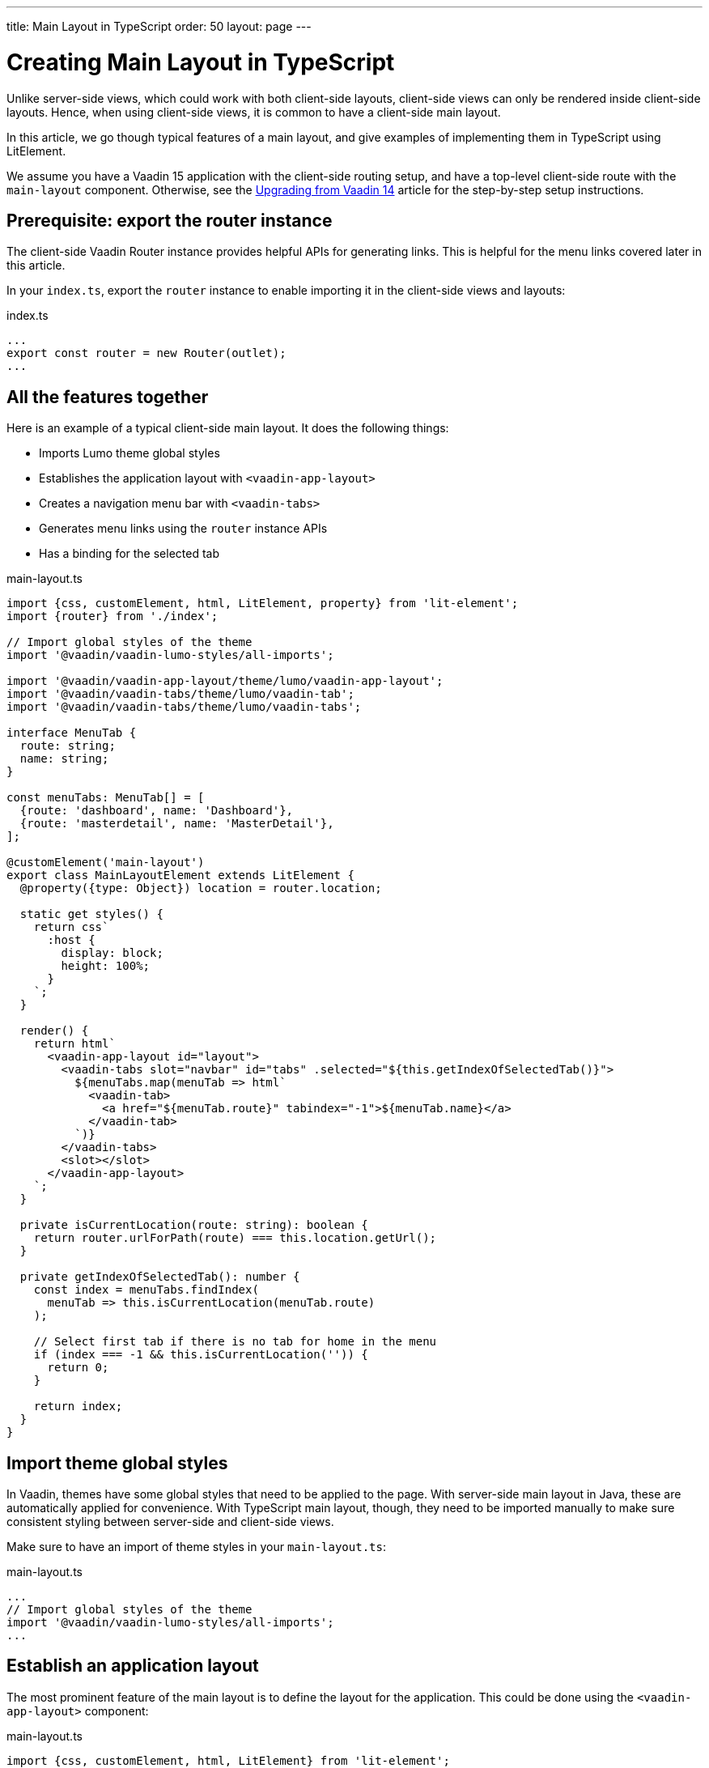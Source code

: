 ---
title: Main Layout in TypeScript
order: 50
layout: page
---

ifdef::env-github[:outfilesuffix: .asciidoc]

= Creating Main Layout in TypeScript

Unlike server-side views, which could work with both client-side layouts, client-side views can only be rendered inside client-side layouts. Hence, when using client-side views, it is common to have a client-side main layout.

In this article, we go though typical features of a main layout, and give examples of implementing them in TypeScript using LitElement.

We assume you have a Vaadin 15 application with the client-side routing setup, and have a top-level client-side route with the `main-layout` component. Otherwise, see the <<upgrading-from-vaadin14,Upgrading from Vaadin 14>> article for the step-by-step setup instructions.

== Prerequisite: export the router instance

The client-side Vaadin Router instance provides helpful APIs for generating links. This is helpful for the menu links covered later in this article.

In your `index.ts`, export the `router` instance to enable importing it in the client-side views and layouts:

.index.ts
[source, typescript]
----
...
export const router = new Router(outlet);
...
----

== All the features together

Here is an example of a typical client-side main layout. It does the following things:

- Imports Lumo theme global styles
- Establishes the application layout with `<vaadin-app-layout>`
- Creates a navigation menu bar with `<vaadin-tabs>`
- Generates menu links using the `router` instance APIs
- Has a binding for the selected tab

.main-layout.ts
[source, typescript]
----
import {css, customElement, html, LitElement, property} from 'lit-element';
import {router} from './index';

// Import global styles of the theme
import '@vaadin/vaadin-lumo-styles/all-imports';

import '@vaadin/vaadin-app-layout/theme/lumo/vaadin-app-layout';
import '@vaadin/vaadin-tabs/theme/lumo/vaadin-tab';
import '@vaadin/vaadin-tabs/theme/lumo/vaadin-tabs';

interface MenuTab {
  route: string;
  name: string;
}

const menuTabs: MenuTab[] = [
  {route: 'dashboard', name: 'Dashboard'},
  {route: 'masterdetail', name: 'MasterDetail'},
];

@customElement('main-layout')
export class MainLayoutElement extends LitElement {
  @property({type: Object}) location = router.location;

  static get styles() {
    return css`
      :host {
        display: block;
        height: 100%;
      }
    `;
  }

  render() {
    return html`
      <vaadin-app-layout id="layout">
        <vaadin-tabs slot="navbar" id="tabs" .selected="${this.getIndexOfSelectedTab()}">
          ${menuTabs.map(menuTab => html`
            <vaadin-tab>
              <a href="${menuTab.route}" tabindex="-1">${menuTab.name}</a>
            </vaadin-tab>
          `)}
        </vaadin-tabs>
        <slot></slot>
      </vaadin-app-layout>
    `;
  }

  private isCurrentLocation(route: string): boolean {
    return router.urlForPath(route) === this.location.getUrl();
  }

  private getIndexOfSelectedTab(): number {
    const index = menuTabs.findIndex(
      menuTab => this.isCurrentLocation(menuTab.route)
    );

    // Select first tab if there is no tab for home in the menu
    if (index === -1 && this.isCurrentLocation('')) {
      return 0;
    }

    return index;
  }
}
----

== Import theme global styles

In Vaadin, themes have some global styles that need to be applied to the page. With server-side main layout in Java, these are automatically applied for convenience. With TypeScript main layout, though, they need to be imported manually to make sure consistent styling between server-side and client-side views.

Make sure to have an import of theme styles in your `main-layout.ts`:

.main-layout.ts
[source, typescript]
----
...
// Import global styles of the theme
import '@vaadin/vaadin-lumo-styles/all-imports';
...
----

== Establish an application layout

The most prominent feature of the main layout is to define the layout for the application. This could be done using the `<vaadin-app-layout>` component:

.main-layout.ts
[source, typescript]
----
import {css, customElement, html, LitElement} from 'lit-element';

// Import global styles of the theme
import '@vaadin/vaadin-lumo-styles/all-imports';

import '@vaadin/vaadin-app-layout/theme/lumo/vaadin-app-layout';

@customElement('main-layout')
export class MainLayoutElement extends LitElement {
  static get styles() {
    return css`
      :host {
        display: block;
        height: 100%;
      }
    `;
  }

  render() {
    return html`
      <vaadin-app-layout id="layout">
        <slot></slot>
      </vaadin-app-layout>
    `;
  }
}
----

[NOTE]
Keep the `<slot>` in the main layout template returned from the `render()` method. Vaadin Router adds views as children in the main layout.

== Create navigation menu

The main layout usually contains a navigation bar with the menu. Here we create the navigation bar with the menu using `<vaadin-tabs>`:

.main-layout.ts
[source, typescript]
----
import {css, customElement, html, LitElement} from 'lit-element';

// Import global styles of the theme
import '@vaadin/vaadin-lumo-styles/all-imports';

import '@vaadin/vaadin-app-layout/theme/lumo/vaadin-app-layout';
import '@vaadin/vaadin-tabs/theme/lumo/vaadin-tab';
import '@vaadin/vaadin-tabs/theme/lumo/vaadin-tabs';

@customElement('main-layout')
export class MainLayoutElement extends LitElement {
  render() {
    return html`
      <vaadin-app-layout id="layout">
        <vaadin-tabs slot="navbar" id="tabs">
          <vaadin-tab>
            <a href="/dashboard">Dashboard</a>
          </vaadin-tab>
        </vaadin-tabs>
        <slot></slot>
      </vaadin-app-layout>
    `;
  }
}
----

== Highlighting the active menu link

Vaadin client-side router does not provide link highlighting itself, instead this is done with template bindings and helper methods.

=== When not using `<vaadin-tabs>`

When not using `<vaadin-tabs>`, you can style active links by binding the `active` attribute. In this example, we start by define the `location` property, then add a helper method `isCurrentLocation` for determining active links, and use it in the template binding in `render()`:

.main-layout.ts
[source, typescript]
----
...
import {router} from './index';

@customElement('main-layout')
export class MainLayoutElement extends LitElement {
  // updated automatically from Vaadin Router
  @property({type: Object}) location = router.location;

  static get styles() {
    return css`
      [active] {
        color: var(--lumo-body-text-color);
      }
    `;
  }

  render() {
    return html`
      <a href="${router.urlForPath('dashboard')}"
          ?active="${this.isCurrentLocation('dashboard')}">
        Dashboard
      </a>
      <slot></slot>
    `;
  }

  private isCurrentLocation(route: string): boolean {
    return router.urlForPath(route) === this.location.getUrl();
  }
}
----

=== Using `<vaadin-tabs>`

When using `<vaadin-tabs>`, we need to bind the `selected` property to the index of selected tab. First, let us extract the links from the template into a TypeScript array, and generate the menu from the array, then we can calculate the index in the array in another helper:

.main-layout.ts
[source, typescript]
----
...
import {router} from './index';

interface MenuTab {
  route: string;
  name: string;
}

const menuTabs: MenuTab[] = [
  {route: 'dashboard', name: 'Dashboard'},
  {route: 'masterdetail', name: 'MasterDetail'},
];

@customElement('main-layout')
export class MainLayoutElement extends LitElement {
  @property({type: Object}) location = router.location;

  render() {
    return html`
      <vaadin-app-layout id="layout">
        <vaadin-tabs slot="navbar" id="tabs" .selected="${this.getIndexOfSelectedTab()}">
          ${menuTabs.map(menuTab => html`
            <vaadin-tab>
              <a href="${router.urlForPath(menuTab.route)}" tabindex="-1">${menuTab.name}</a>
            </vaadin-tab>
          `)}
        </vaadin-tabs>
        <slot></slot>
      </vaadin-app-layout>
    `;
  }

  private isCurrentLocation(route: string): boolean {
    return router.urlForPath(route) === this.location.getUrl();
  }

  private getIndexOfSelectedTab(): number {
    const index = menuTabs.findIndex(
      menuTab => this.isCurrentLocation(menuTab.route)
    );

    // Select first tab if there is no tab for home in the menu
    if (index === -1 && this.isCurrentLocation('')) {
      return 0;
    }

    return index;
  }
}
----
